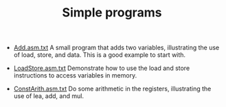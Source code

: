 #+HTML_HEAD: <link rel="stylesheet" type="text/css" href="../../../docs/docstyle.css" />
#+TITLE: Simple programs
#+OPTIONS: html-postamble:nil

- [[./Add.asm.txt][Add.asm.txt]] A small program that adds two
  variables, illustrating the use of load, store, and data. This is a
  good example to start with.

- [[./LoadStore.asm.txt][LoadStore.asm.txt]] Demonstrate how to use
  the load and store instructions to access variables in memory.

- [[./ConstArith.asm.txt][ConstArith.asm.txt]] Do some arithmetic in
  the registers, illustrating the use of lea, add, and mul.
